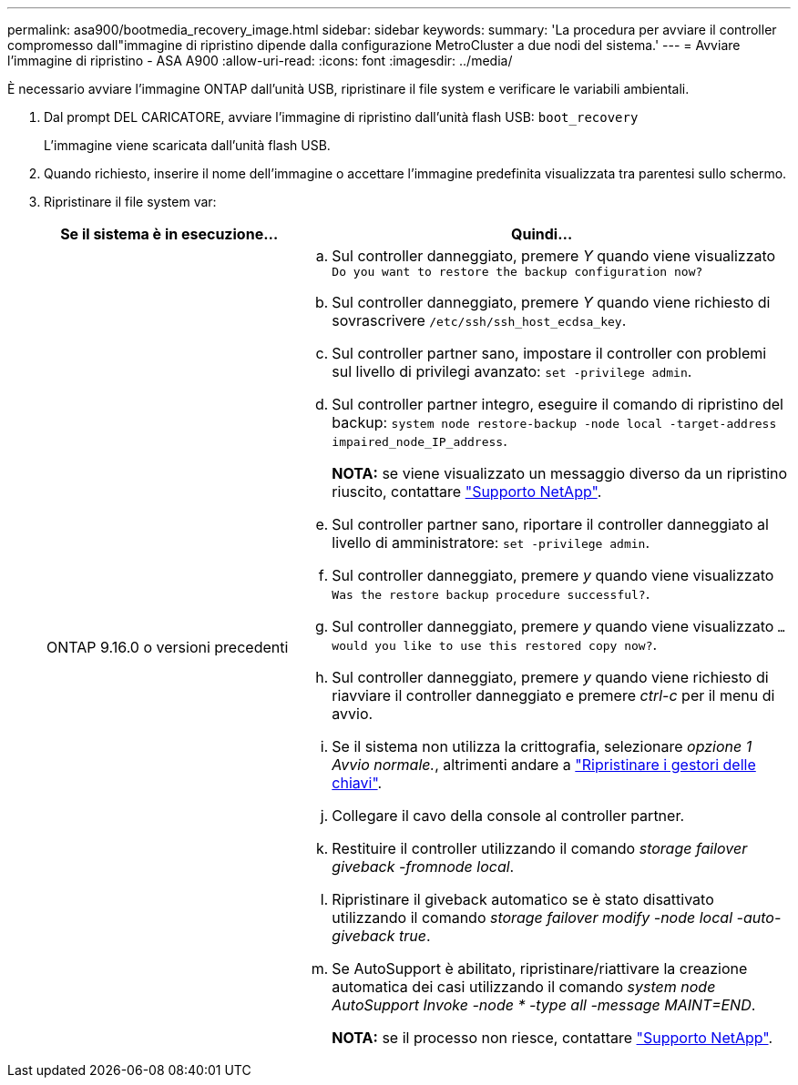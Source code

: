 ---
permalink: asa900/bootmedia_recovery_image.html 
sidebar: sidebar 
keywords:  
summary: 'La procedura per avviare il controller compromesso dall"immagine di ripristino dipende dalla configurazione MetroCluster a due nodi del sistema.' 
---
= Avviare l'immagine di ripristino - ASA A900
:allow-uri-read: 
:icons: font
:imagesdir: ../media/


[role="lead"]
È necessario avviare l'immagine ONTAP dall'unità USB, ripristinare il file system e verificare le variabili ambientali.

. Dal prompt DEL CARICATORE, avviare l'immagine di ripristino dall'unità flash USB: `boot_recovery`
+
L'immagine viene scaricata dall'unità flash USB.

. Quando richiesto, inserire il nome dell'immagine o accettare l'immagine predefinita visualizzata tra parentesi sullo schermo.
. Ripristinare il file system var:
+
[cols="1,2"]
|===
| Se il sistema è in esecuzione... | Quindi... 


 a| 
ONTAP 9.16.0 o versioni precedenti
 a| 
.. Sul controller danneggiato, premere _Y_ quando viene visualizzato `Do you want to restore the backup configuration now?`
.. Sul controller danneggiato, premere _Y_ quando viene richiesto di sovrascrivere `/etc/ssh/ssh_host_ecdsa_key`.
.. Sul controller partner sano, impostare il controller con problemi sul livello di privilegi avanzato: `set -privilege admin`.
.. Sul controller partner integro, eseguire il comando di ripristino del backup: `system node restore-backup -node local -target-address impaired_node_IP_address`.
+
*NOTA:* se viene visualizzato un messaggio diverso da un ripristino riuscito, contattare https://support.netapp.com["Supporto NetApp"].

.. Sul controller partner sano, riportare il controller danneggiato al livello di amministratore: `set -privilege admin`.
.. Sul controller danneggiato, premere _y_ quando viene visualizzato `Was the restore backup procedure successful?`.
.. Sul controller danneggiato, premere _y_ quando viene visualizzato `...would you like to use this restored copy now?`.
.. Sul controller danneggiato, premere _y_ quando viene richiesto di riavviare il controller danneggiato e premere _ctrl-c_ per il menu di avvio.
.. Se il sistema non utilizza la crittografia, selezionare _opzione 1 Avvio normale._, altrimenti andare a link:bootmedia_encryption_restore.html["Ripristinare i gestori delle chiavi"].
.. Collegare il cavo della console al controller partner.
.. Restituire il controller utilizzando il comando _storage failover giveback -fromnode local_.
.. Ripristinare il giveback automatico se è stato disattivato utilizzando il comando _storage failover modify -node local -auto-giveback true_.
.. Se AutoSupport è abilitato, ripristinare/riattivare la creazione automatica dei casi utilizzando il comando _system node AutoSupport Invoke -node * -type all -message MAINT=END_.
+
*NOTA:* se il processo non riesce, contattare https://support.netapp.com["Supporto NetApp"].



|===

